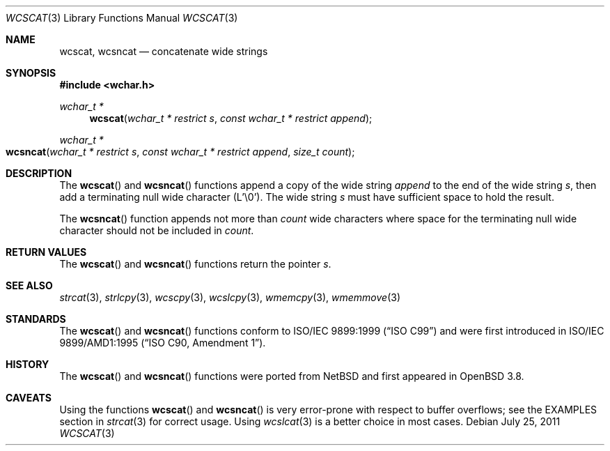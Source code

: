 .\"	$OpenBSD: wcscat.3,v 1.2 2011/07/25 00:38:53 schwarze Exp $
.\"
.\" Copyright (c) 1990, 1991 The Regents of the University of California.
.\" All rights reserved.
.\"
.\" This code is derived from software contributed to Berkeley by
.\" Chris Torek and the American National Standards Committee X3,
.\" on Information Processing Systems.
.\"
.\" Redistribution and use in source and binary forms, with or without
.\" modification, are permitted provided that the following conditions
.\" are met:
.\" 1. Redistributions of source code must retain the above copyright
.\"    notice, this list of conditions and the following disclaimer.
.\" 2. Redistributions in binary form must reproduce the above copyright
.\"    notice, this list of conditions and the following disclaimer in the
.\"    documentation and/or other materials provided with the distribution.
.\" 3. Neither the name of the University nor the names of its contributors
.\"    may be used to endorse or promote products derived from this software
.\"    without specific prior written permission.
.\"
.\" THIS SOFTWARE IS PROVIDED BY THE REGENTS AND CONTRIBUTORS ``AS IS'' AND
.\" ANY EXPRESS OR IMPLIED WARRANTIES, INCLUDING, BUT NOT LIMITED TO, THE
.\" IMPLIED WARRANTIES OF MERCHANTABILITY AND FITNESS FOR A PARTICULAR PURPOSE
.\" ARE DISCLAIMED.  IN NO EVENT SHALL THE REGENTS OR CONTRIBUTORS BE LIABLE
.\" FOR ANY DIRECT, INDIRECT, INCIDENTAL, SPECIAL, EXEMPLARY, OR CONSEQUENTIAL
.\" DAMAGES (INCLUDING, BUT NOT LIMITED TO, PROCUREMENT OF SUBSTITUTE GOODS
.\" OR SERVICES; LOSS OF USE, DATA, OR PROFITS; OR BUSINESS INTERRUPTION)
.\" HOWEVER CAUSED AND ON ANY THEORY OF LIABILITY, WHETHER IN CONTRACT, STRICT
.\" LIABILITY, OR TORT (INCLUDING NEGLIGENCE OR OTHERWISE) ARISING IN ANY WAY
.\" OUT OF THE USE OF THIS SOFTWARE, EVEN IF ADVISED OF THE POSSIBILITY OF
.\" SUCH DAMAGE.
.\"
.Dd $Mdocdate: July 25 2011 $
.Dt WCSCAT 3
.Os
.Sh NAME
.Nm wcscat ,
.Nm wcsncat
.Nd concatenate wide strings
.Sh SYNOPSIS
.In wchar.h
.Ft wchar_t *
.Fn wcscat "wchar_t * restrict s" "const wchar_t * restrict append"
.Ft wchar_t *
.Fo wcsncat
.Fa "wchar_t * restrict s"
.Fa "const wchar_t * restrict append"
.Fa "size_t count"
.Fc
.Sh DESCRIPTION
The
.Fn wcscat
and
.Fn wcsncat
functions append a copy of the wide string
.Fa append
to the end of the wide string
.Fa s ,
then add a terminating null wide character (L'\e0').
The wide string
.Fa s
must have sufficient space to hold the result.
.Pp
The
.Fn wcsncat
function appends not more than
.Fa count
wide characters where space for the terminating null wide character
should not be included in
.Fa count .
.Sh RETURN VALUES
The
.Fn wcscat
and
.Fn wcsncat
functions return the pointer
.Fa s .
.Sh SEE ALSO
.Xr strcat 3 ,
.Xr strlcpy 3 ,
.Xr wcscpy 3 ,
.Xr wcslcpy 3 ,
.Xr wmemcpy 3 ,
.Xr wmemmove 3
.Sh STANDARDS
The
.Fn wcscat
and
.Fn wcsncat
functions conform to
.St -isoC-99
and were first introduced in
.St -isoC-amd1 .
.Sh HISTORY
The
.Fn wcscat
and
.Fn wcsncat
functions were ported from
.Nx
and first appeared in
.Ox 3.8 .
.Sh CAVEATS
Using the functions
.Fn wcscat
and
.Fn wcsncat
is very error-prone with respect to buffer overflows;
see the EXAMPLES section in
.Xr strcat 3
for correct usage.
Using
.Xr wcslcat 3
is a better choice in most cases.
